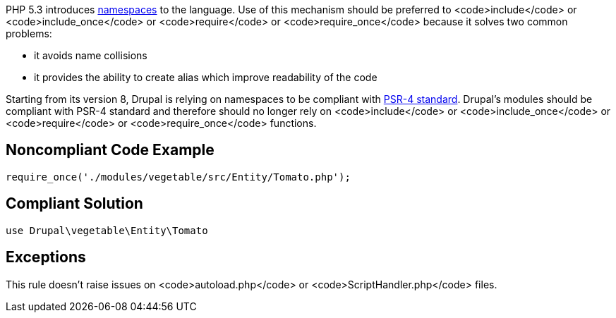 PHP 5.3 introduces http://www.php.net/namespaces[namespaces] to the language. Use of this mechanism should be preferred to <code>include</code> or <code>include_once</code> or <code>require</code> or <code>require_once</code> because it solves two common problems:

* it avoids name collisions
* it provides the ability to create alias which improve readability of the code

Starting from its version 8, Drupal is relying on namespaces to be compliant with https://github.com/php-fig/fig-standards/blob/master/accepted/PSR-4-autoloader.md[PSR-4 standard]. Drupal's modules should be compliant with PSR-4 standard and therefore should no longer rely on <code>include</code> or <code>include_once</code> or <code>require</code> or <code>require_once</code> functions.


== Noncompliant Code Example

----
require_once('./modules/vegetable/src/Entity/Tomato.php');
----


== Compliant Solution

----
use Drupal\vegetable\Entity\Tomato
----


== Exceptions

This rule doesn't raise issues on <code>autoload.php</code> or <code>ScriptHandler.php</code> files.

